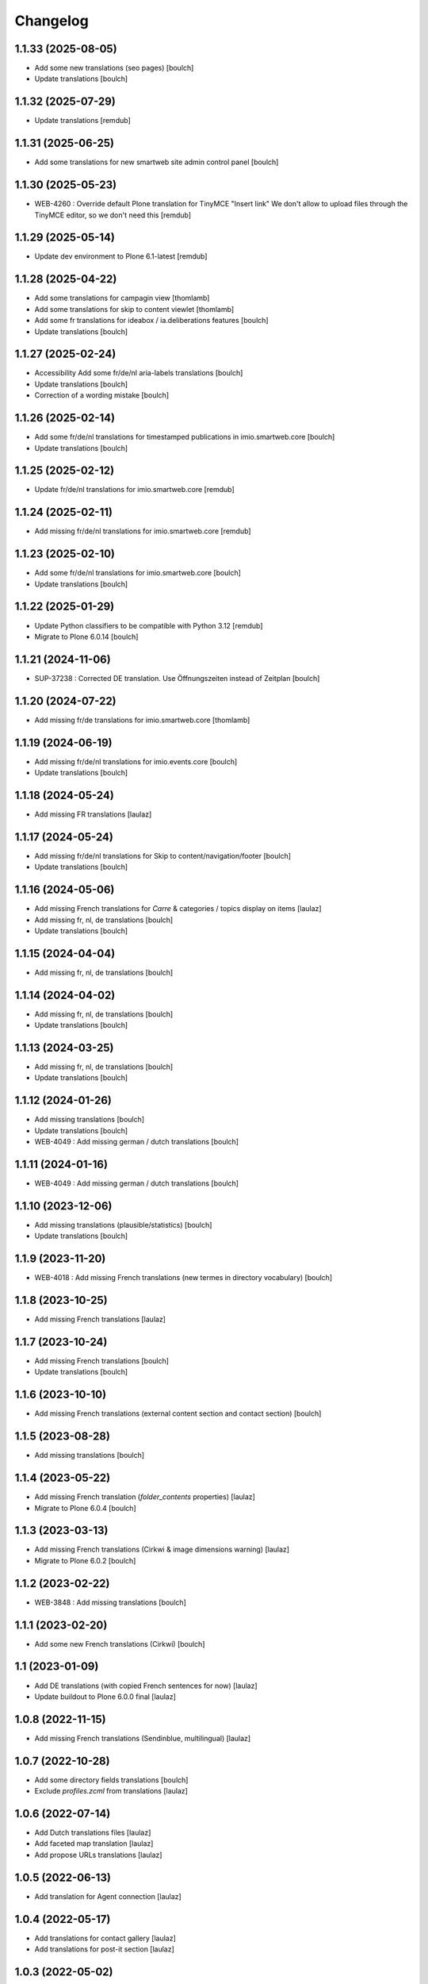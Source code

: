 Changelog
=========


1.1.33 (2025-08-05)
-------------------

- Add some new translations (seo pages)
  [boulch]

- Update translations
  [boulch]


1.1.32 (2025-07-29)
-------------------

- Update translations
  [remdub]


1.1.31 (2025-06-25)
-------------------

- Add some translations for new smartweb site admin control panel
  [boulch]


1.1.30 (2025-05-23)
-------------------

- WEB-4260 : Override default Plone translation for TinyMCE "Insert link"
  We don't allow to upload files through the TinyMCE editor, so we don't need this
  [remdub]


1.1.29 (2025-05-14)
-------------------

- Update dev environment to Plone 6.1-latest
  [remdub]


1.1.28 (2025-04-22)
-------------------

- Add some translations for campagin view
  [thomlamb]

- Add some translations for skip to content viewlet
  [thomlamb]

- Add some fr translations for ideabox / ia.deliberations features
  [boulch]

- Update translations
  [boulch]


1.1.27 (2025-02-24)
-------------------

- Accessibility Add some fr/de/nl aria-labels translations
  [boulch]

- Update translations
  [boulch]

- Correction of a wording mistake
  [boulch]


1.1.26 (2025-02-14)
-------------------

- Add some fr/de/nl translations for timestamped publications in imio.smartweb.core
  [boulch]

- Update translations
  [boulch]


1.1.25 (2025-02-12)
-------------------

- Update fr/de/nl translations for imio.smartweb.core
  [remdub]


1.1.24 (2025-02-11)
-------------------

- Add missing fr/de/nl translations for imio.smartweb.core
  [remdub]


1.1.23 (2025-02-10)
-------------------

- Add some fr/de/nl translations for imio.smartweb.core
  [boulch]

- Update translations
  [boulch]


1.1.22 (2025-01-29)
-------------------

- Update Python classifiers to be compatible with Python 3.12
  [remdub]

- Migrate to Plone 6.0.14
  [boulch]


1.1.21 (2024-11-06)
-------------------

- SUP-37238 : Corrected DE translation. Use Öffnungszeiten instead of Zeitplan
  [boulch]


1.1.20 (2024-07-22)
-------------------

- Add missing fr/de translations for imio.smartweb.core
  [thomlamb]


1.1.19 (2024-06-19)
-------------------

- Add missing fr/de/nl translations for imio.events.core
  [boulch]

- Update translations
  [boulch]


1.1.18 (2024-05-24)
-------------------

- Add missing FR translations
  [laulaz]


1.1.17 (2024-05-24)
-------------------

- Add missing fr/de/nl translations for Skip to content/navigation/footer
  [boulch]

- Update translations
  [boulch]


1.1.16 (2024-05-06)
-------------------

- Add missing French translations for `Carre` & categories / topics display on items
  [laulaz]

- Add missing fr, nl, de translations
  [boulch]

- Update translations
  [boulch]


1.1.15 (2024-04-04)
-------------------

- Add missing fr, nl, de translations
  [boulch]


1.1.14 (2024-04-02)
-------------------

- Add missing fr, nl, de translations
  [boulch]

- Update translations
  [boulch]


1.1.13 (2024-03-25)
-------------------

- Add missing fr, nl, de translations
  [boulch]

- Update translations
  [boulch]


1.1.12 (2024-01-26)
-------------------

- Add missing translations
  [boulch]

- Update translations
  [boulch]

- WEB-4049 : Add missing german / dutch translations
  [boulch]


1.1.11 (2024-01-16)
-------------------

- WEB-4049 : Add missing german / dutch translations
  [boulch]


1.1.10 (2023-12-06)
-------------------

- Add missing translations (plausible/statistics)
  [boulch]

- Update translations
  [boulch]


1.1.9 (2023-11-20)
------------------

- WEB-4018 : Add missing French translations (new termes in directory vocabulary)
  [boulch]


1.1.8 (2023-10-25)
------------------

- Add missing French translations
  [laulaz]


1.1.7 (2023-10-24)
------------------

- Add missing French translations
  [boulch]

- Update translations
  [boulch]


1.1.6 (2023-10-10)
------------------

- Add missing French translations (external content section and contact section)
  [boulch]


1.1.5 (2023-08-28)
------------------

- Add missing translations
  [boulch]


1.1.4 (2023-05-22)
------------------

- Add missing French translation (`folder_contents` properties)
  [laulaz]

- Migrate to Plone 6.0.4
  [boulch]


1.1.3 (2023-03-13)
------------------

- Add missing French translations (Cirkwi & image dimensions warning)
  [laulaz]

- Migrate to Plone 6.0.2
  [boulch]


1.1.2 (2023-02-22)
------------------

- WEB-3848 : Add missing translations
  [boulch]


1.1.1 (2023-02-20)
------------------

- Add some new French translations (Cirkwi)
  [boulch]


1.1 (2023-01-09)
----------------

- Add DE translations (with copied French sentences for now)
  [laulaz]

- Update buildout to Plone 6.0.0 final
  [laulaz]


1.0.8 (2022-11-15)
------------------

- Add missing French translations (Sendinblue, multilingual)
  [laulaz]


1.0.7 (2022-10-28)
------------------

- Add some directory fields translations
  [boulch]

- Exclude `profiles.zcml` from translations
  [laulaz]


1.0.6 (2022-07-14)
------------------

- Add Dutch translations files
  [laulaz]

- Add faceted map translation
  [laulaz]

- Add propose URLs translations
  [laulaz]


1.0.5 (2022-06-13)
------------------

- Add translation for Agent connection
  [laulaz]


1.0.4 (2022-05-17)
------------------

- Add translations for contact gallery
  [laulaz]

- Add translations for post-it section
  [laulaz]


1.0.3 (2022-05-02)
------------------

- Add translation for image upload
  [laulaz]

- Add translations for new icons
  [laulaz]


1.0.2 (2022-04-25)
------------------

- Add Hero banner related translations
  [laulaz]


1.0.1 (2022-03-28)
------------------

- Add missing translation for Local Manager & lead image portrait mode
  [laulaz]


1.0 (2022-03-08)
----------------

- Change 'minisite' to 'site partenaire' in French
  [laulaz]

- Add icon field related translations
  [laulaz]


1.0a16 (2022-02-22)
-------------------

- Fix translation
  [laulaz]


1.0a15 (2022-02-11)
-------------------

- Add new icons translations (e-guichet & shopping)
  [laulaz]


1.0a14 (2022-02-08)
-------------------

- Add social network translation
  [laulaz]


1.0a13 (2022-02-04)
-------------------

- Add event dates related translations
  [laulaz]


1.0a12 (2022-02-03)
-------------------

- Add e_guichet view and taxonomies instance behaviors translations
  [laulaz]


1.0a11 (2022-01-31)
-------------------

- Add Sendinblue related translations
  [laulaz]

- Change translation for short name
  [laulaz]


1.0a10 (2022-01-24)
-------------------

- Add / change cookies related translations
  [laulaz]

- Update buildout to use Plone 6.0.0a2 packages versions
  [laulaz]


1.0a9 (2022-01-13)
------------------

- Add missing translations
  [laulaz]


1.0a8 (2021-11-26)
------------------

- Add missing translations
  [laulaz]


1.0a7 (2021-11-24)
------------------

- Add missing translations
  [laulaz]


1.0a6 (2021-11-16)
------------------

- Add missing translations
  [laulaz]


1.0a5 (2021-11-05)
------------------

- Fix setup.py classifiers & URL
  [laulaz]

- Add imio.news.policy package to locales
  [laulaz]

- Add imio.news.core package to locales
  [laulaz]

- Add imio.events.policy package to locales
  [laulaz]

- Add imio.smartweb.common package to locales
  [laulaz]

- Add missing translations
  [laulaz]


1.0a4 (2021-06-03)
------------------

- Add missing translations
  [laulaz]


1.0a3 (2021-05-26)
------------------

- Add imio.directory.policy package to locales
  [laulaz]

- Add missing translations
  [laulaz]

- Add imio.directory.core package to locales
  [laulaz]


1.0a2 (2021-04-22)
------------------

- Override some plone translations
  [boulch]

- Add missing translations
  [laulaz]

- Fix / update translations
  [laulaz]


1.0a1 (2021-04-19)
------------------

- Initial release.
  [boulch]
